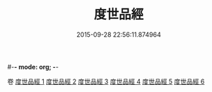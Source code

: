 #-*- mode: org; -*-
#+DATE: 2015-09-28 22:56:11.874964
#+TITLE: 度世品經
#+PROPERTY: CBETA_ID T10n0292
#+PROPERTY: ID KR6e0040
#+PROPERTY: SOURCE Taisho Tripitaka Vol. 10, No. 292
#+PROPERTY: VOL 10
#+PROPERTY: BASEEDITION T
#+PROPERTY: WITNESS TKD
#+PROPERTY: LASTPB <pb:KR6e0040_T_000-0617b>¶¶¶¶¶¶¶¶¶¶


卷
[[mandoku:KR6e0040_001.txt][度世品經 1]]
[[mandoku:KR6e0040_002.txt][度世品經 2]]
[[mandoku:KR6e0040_003.txt][度世品經 3]]
[[mandoku:KR6e0040_004.txt][度世品經 4]]
[[mandoku:KR6e0040_005.txt][度世品經 5]]
[[mandoku:KR6e0040_006.txt][度世品經 6]]
